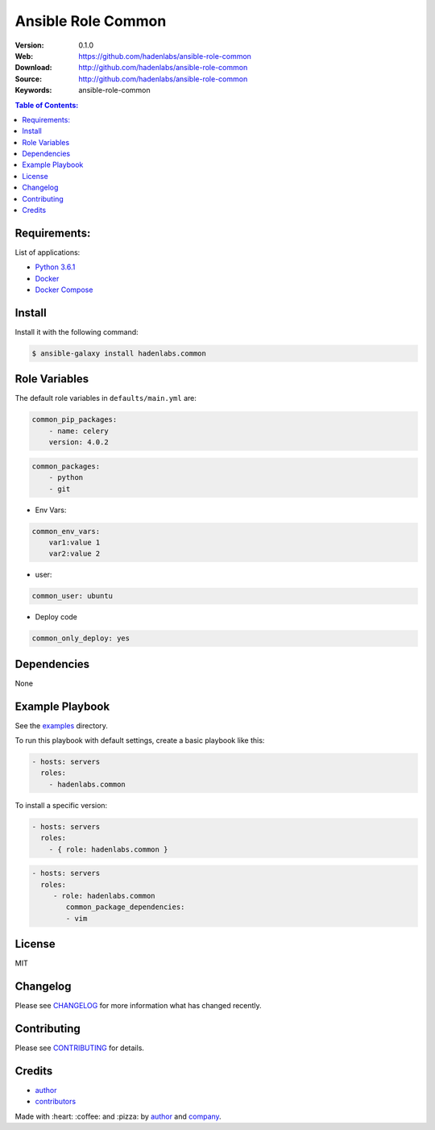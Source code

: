Ansible Role Common
###################

|Build Status| |Ansible Galaxy| |GitHub issues| |Average time to resolve an issue| |Percentage of issues still open| |GitHub license|

:Version: 0.1.0
:Web: https://github.com/hadenlabs/ansible-role-common
:Download: http://github.com/hadenlabs/ansible-role-common
:Source: http://github.com/hadenlabs/ansible-role-common
:Keywords: ansible-role-common

.. contents:: Table of Contents:
    :local:

Requirements:
=============

List of applications:

- `Python 3.6.1`_
- `Docker`_
- `Docker Compose`_

Install
=======

Install it with the following command:

.. code-block:: bash

    $ ansible-galaxy install hadenlabs.common

Role Variables
==============

The default role variables in ``defaults/main.yml`` are:

.. code-block:: yaml

    common_pip_packages:
        - name: celery
        version: 4.0.2

.. code-block:: yaml

    common_packages:
        - python
        - git

-  Env Vars:

.. code-block:: yaml

    common_env_vars:
        var1:value 1
        var2:value 2

- user:

.. code-block:: yaml

    common_user: ubuntu

- Deploy code

.. code-block:: yaml

    common_only_deploy: yes

Dependencies
============

None

Example Playbook
================

See the `examples <./examples/>`__ directory.

To run this playbook with default settings, create a basic playbook like
this:

.. code:: yaml

        - hosts: servers
          roles:
            - hadenlabs.common

To install a specific version:

.. code:: yaml

      - hosts: servers
        roles:
          - { role: hadenlabs.common }

.. code:: yaml

        - hosts: servers
          roles:
             - role: hadenlabs.common
                common_package_dependencies:
                - vim

License
=======

MIT

Changelog
=========

Please see `CHANGELOG`_ for more information what
has changed recently.

Contributing
============

Please see `CONTRIBUTING`_ for details.

Credits
=======

-  `author`_
-  `contributors`_

Made with :heart: :coffee: and :pizza: by `author`_ and `company`_.

.. Badges:

.. |Build Status| image:: https://travis-ci.org/hadenlabs/ansible-role-common.svg
   :target: https://travis-ci.org/hadenlabs/ansible-role-common
.. |Ansible Galaxy| image:: https://img.shields.io/badge/galaxy-hadenlabs.common-blue.svg
   :target: https://galaxy.ansible.com/hadenlabs/ansible-role-common/
.. |GitHub issues| image:: https://img.shields.io/github/issues/hadenlabs/ansible-role-common.svg
   :target: https://github.com/hadenlabs/ansible-role-common/issues
.. |Average time to resolve an issue| image:: http://isitmaintained.com/badge/resolution/hadenlabs/ansible-role-common.svg
   :target: http://isitmaintained.com/project/hadenlabs/ansible-role-common
.. |Percentage of issues still open| image:: http://isitmaintained.com/badge/open/hadenlabs/ansible-role-common.svg
   :target: http://isitmaintained.com/project/hadenlabs/ansible-role-common
.. |GitHub license| image:: https://img.shields.io/github/license/mashape/apistatus.svg?style=flat-square
   :target: LICENSE

.. Links
.. _`changelog`: CHANGELOG.rst
.. _`contributors`: AUTHORS
.. _`contributing`: CONTRIBUTING.rst

.. _`company`: https://github.com/hadenlabs
.. _`author`: https://github.com/luismayta

.. dependences
.. _Python: https://www.python.org
.. _Python 3.6.1: https://www.python.org/downloads/release/python-361
.. _Docker: https://www.docker.com/
.. _Docker Compose: https://docs.docker.com/compose/